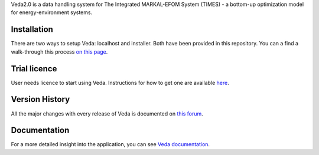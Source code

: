 Veda2.0 is a data handling system for The Integrated MARKAL-EFOM System (TIMES) - a bottom-up optimization model for energy-environment systems.

Installation
#############
There are two ways to setup Veda: localhost and installer. Both have been provided in this repository.
You can a find a walk-through this process `on this page <https://veda-documentation.readthedocs.io/en/latest/pages/Getting%20started.html#installation>`_.

Trial licence
#############
User needs licence to start using Veda. Instructions for how to get one are available `here <https://veda-documentation.readthedocs.io/en/latest/pages/Getting%20started.html#licensing>`_.

Version History
###############
All the major changes with every release of Veda is documented on `this forum <https://forum.kanors-emr.org/showthread.php?tid=874>`_.

Documentation
#############
For a more detailed insight into the application, you can see `Veda documentation <http://veda-documentation.rtfd.io/>`_.
